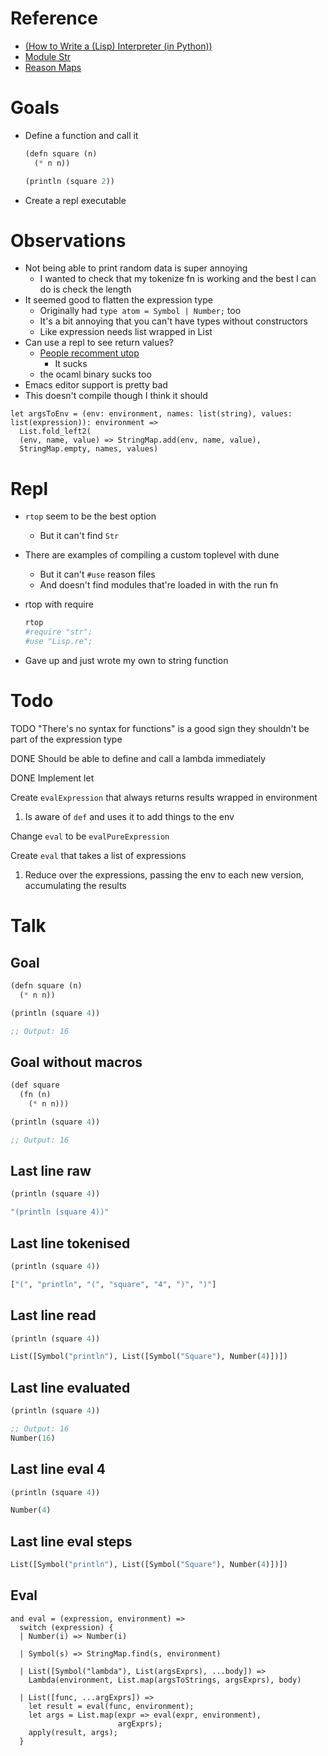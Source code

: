 * Reference
  - [[https://norvig.com/lispy.html][(How to Write a (Lisp) Interpreter (in Python))]]
  - [[https://reasonml.github.io/api/Str.html][Module Str]]
  - [[https://stackoverflow.com/questions/48830710/how-do-i-declare-a-map-type-in-reason-ml][Reason Maps]]
* Goals
  - Define a function and call it
    #+BEGIN_SRC lisp
       (defn square (n)
         (* n n))

       (println (square 2))
    #+END_SRC
  - Create a repl executable
* Observations   
  - Not being able to print random data is super annoying
    - I wanted to check that my tokenize fn is working and the best I can do is check the length
  - It seemed good to flatten the expression type
    - Originally had ~type atom = Symbol | Number;~ too
    - It's a bit annoying that you can't have types without constructors
    - Like expression needs list wrapped in List
  - Can use a repl to see return values?
    - [[https://medium.com/@bobbypriambodo/starting-an-ocaml-app-project-using-dune-d4f74e291de8][People recomment utop]]
      - It sucks
    - the ocaml binary sucks too
  - Emacs editor support is pretty bad
  - This doesn't compile though I think it should
  #+BEGIN_SRC reason
    let argsToEnv = (env: environment, names: list(string), values: list(expression)): environment =>
      List.fold_left2(
      (env, name, value) => StringMap.add(env, name, value),
      StringMap.empty, names, values)
  #+END_SRC
* Repl
  - ~rtop~ seem to be the best option
    - But it can't find ~Str~
  - There are examples of compiling a custom toplevel with dune
    - But it can't ~#use~ reason files
    - And doesn't find modules that're loaded in with the run fn
  - rtop with require
    #+BEGIN_SRC bash
      rtop
      #require "str";
      #use "Lisp.re";
    #+END_SRC
  - Gave up and just wrote my own to string function
* Todo
**** TODO "There's no syntax for functions" is a good sign they shouldn't be part of the expression type
**** DONE Should be able to define and call a lambda immediately
     CLOSED: [2019-06-30 Sun 10:17]
**** DONE Implement let
     CLOSED: [2019-06-30 Sun 10:17]
**** Create ~evalExpression~ that always returns results wrapped in environment
***** Is aware of ~def~ and uses it to add things to the env
**** Change ~eval~ to be ~evalPureExpression~
**** Create ~eval~ that takes a list of expressions
***** Reduce over the expressions, passing the env to each new version, accumulating the results
* Talk
** Goal
   #+BEGIN_SRC lisp
     (defn square (n)
       (* n n))

     (println (square 4))

     ;; Output: 16
   #+END_SRC
** Goal without macros
   #+BEGIN_SRC lisp
     (def square
       (fn (n)
         (* n n)))

     (println (square 4))

     ;; Output: 16
   #+END_SRC
** Last line raw
   #+BEGIN_SRC lisp
     (println (square 4))

     "(println (square 4))"
   #+END_SRC
** Last line tokenised
   #+BEGIN_SRC lisp
     (println (square 4))

     ["(", "println", "(", "square", "4", ")", ")"]
   #+END_SRC
** Last line read
   #+BEGIN_SRC lisp
     (println (square 4))

     List([Symbol("println"), List([Symbol("Square"), Number(4)])])
   #+END_SRC
** Last line evaluated
   #+BEGIN_SRC lisp
     (println (square 4))

     ;; Output: 16
     Number(16)
   #+END_SRC
** Last line eval 4
   #+BEGIN_SRC lisp
     (println (square 4))

     Number(4)
   #+END_SRC
** Last line eval steps
   #+BEGIN_SRC lisp
     List([Symbol("println"), List([Symbol("Square"), Number(4)])])
   #+END_SRC
** Eval
   #+BEGIN_SRC reason
     and eval = (expression, environment) =>
       switch (expression) {
       | Number(i) => Number(i)

       | Symbol(s) => StringMap.find(s, environment)

       | List([Symbol("lambda"), List(argsExprs), ...body]) =>
         Lambda(environment, List.map(argsToStrings, argsExprs), body)

       | List([func, ...argExprs]) =>
         let result = eval(func, environment);
         let args = List.map(expr => eval(expr, environment),
                             argExprs);
         apply(result, args);
       }
   #+END_SRC
